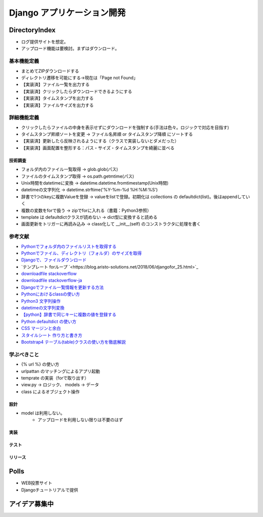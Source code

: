 ##############################
Django アプリケーション開発
##############################

DirectoryIndex
=======================
* ログ提供サイトを想定。
* アップロード機能は要検討。まずはダウンロード。

基本機能定義
------------------
* まとめてZIPダウンロードする
* ディレクトリ遷移を可能にする→現在は「Page not Found」
* 【実装済】ファイル一覧を出力する
* 【実装済】クリックしたらダウンロードできるようにする
* 【実装済】タイムスタンプを出力する
* 【実装済】ファイルサイズを出力する

詳細機能定義
------------------
* クリックしたらファイルの中身を表示せずにダウンロードを強制する(手法は色々。ロジックで対応を目指す)
* タイムスタンプ昇順ソートを変更 → ファイル名昇順 or タイムスタンプ降順 にソートする
* 【実装済】更新したら反映されるようにする（クラスで実装しないとダメだった）
* 【実装済】画面配置を整形する：パス・サイズ・タイムスタンプを綺麗に並べる

技術調査
**************
* フォルダ内のファイル一覧取得 -> glob.glob(パス)
* ファイルのタイムスタンプ取得 -> os.path.getmtime(パス)
* Unix時間をdatetimeに変換 -> datetime.datetime.fromtimestamp(Unix時間)
* datetimeの文字列化 -> datetime.strftime('%Y-%m-%d %H:%M:%S')
* 辞書で1つのkeyに複数Valueを登録 -> valueをlistで登録。初期化は collections の defaultdict(list)。後はappendしていく
* 複数の変数をforで扱う -> zipでforに入れる（書籍：Python3参照）
* template は defaultdictクラスが読めない -> dict型に変換すると読める
* 画面更新をトリガーに再読み込み -> class化して __init__(self) のコンストラクタに処理を書く

参考文献
-------------
* `Pythonでフォルダ内のファイルリストを取得する <https://qiita.com/amowwee/items/e63b3610ea750f7dba1b>`_
* `Pythonでファイル、ディレクトリ（フォルダ）のサイズを取得 <https://note.nkmk.me/python-os-path-getsize/>`_
* `Djangoで、ファイルダウンロード <https://narito.ninja/blog/detail/93/#zip>`_
* `テンプレート forループ `<https://blog.aristo-solutions.net/2018/06/djangofor_25.html>`_
* `downloadfile stackoverflow <https://stackoverflow.com/questions/36392510/django-download-a-file/36394206#36394206>`_
* `downloadfile stackoverflow-ja <https://ja.stackoverflow.com/questions/49937/django%E3%82%B5%E3%83%BC%E3%83%90%E3%83%BC-%E3%83%95%E3%82%A1%E3%82%A4%E3%83%AB%E3%81%AE%E3%83%80%E3%82%A6%E3%83%B3%E3%83%AD%E3%83%BC%E3%83%89>`_
* `Djangoでファイル一覧情報を更新する方法 <https://sinyblog.com/django/form-001/>`_
* `Pythonにおけるclassの使い方 <https://qiita.com/Morio/items/0fe3abb58fcaff229f3d>`_
* `Python3 文字列操作 <https://qiita.com/Kenta-Han/items/e64035e9c3e4ef08e394#%E6%96%87%E5%AD%97%E5%88%97%E3%81%AE%E7%BD%AE%E6%8F%9B>`_
* `datetimeの文字列変換 <https://qiita.com/t-iguchi/items/a0bb8a5f273b319e5755>`_
* `【python】辞書で同じキーに複数の値を登録する <https://www.haya-programming.com/entry/2018/04/24/002524>`_
* `Python defaultdict の使い方 <https://qiita.com/xza/items/72a1b07fcf64d1f4bdb7>`_
* `CSS マージンと余白 <http://open.shonan.bunkyo.ac.jp/~ohtan/kouza/css-margin.html>`_
* `スタイルシート 作り方と書き方 <https://www.homepage-tukurikata.com/css/howto-css.html>`_
* `Bootstrap4 テーブル(table)クラスの使い方を徹底解説 <https://webst8.com/blog/bootstrap4-table-howto/>`_

学ぶべきこと
------------------
* {% url %} の使い方
* urlpattan のマッチングによるアプリ起動
* temprate の実装（forで取り出す）
* view.py → ロジック、 models → データ
* class によるオブジェクト操作


設計
********
* model は利用しない。
    * アップロードを利用しない限りは不要のはず

実装
********

テスト
********

リリース
********


Polls
=======================
* WEB投票サイト
* Djangoチュートリアルで提供


アイデア募集中
=======================



